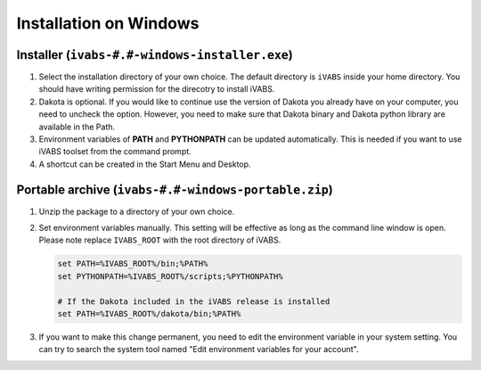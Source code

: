 Installation on Windows
========================

Installer (``ivabs-#.#-windows-installer.exe``)
------------------------------------------------

#. Select the installation directory of your own choice. The default directory is ``iVABS`` inside your home directory. You should have writing permission for the direcotry to install iVABS. 
#. Dakota is optional. If you would like to continue use the version of Dakota you already have on your computer, you need to uncheck the option. However, you need to make sure that Dakota binary and Dakota python library are available in the Path. 
#. Environment variables of **PATH** and **PYTHONPATH** can be updated automatically. This is needed if you want to use iVABS toolset from the command prompt.
#. A shortcut can be created in the Start Menu and Desktop.


Portable archive (``ivabs-#.#-windows-portable.zip``)
-----------------------------------------------------

#. Unzip the package to a directory of your own choice.
    
#. Set environment variables manually. This setting will be effective as long as the command line window is open. Please note replace ``IVABS_ROOT`` with the root directory of iVABS. 

   ..  code-block:: shell

       set PATH=%IVABS_ROOT%/bin;%PATH%
       set PYTHONPATH=%IVABS_ROOT%/scripts;%PYTHONPATH%

       # If the Dakota included in the iVABS release is installed
       set PATH=%IVABS_ROOT%/dakota/bin;%PATH%

#. If you want to make this change permanent, you need to edit the environment variable in your system setting. You can try to search the system tool named "Edit environment variables for your account".
